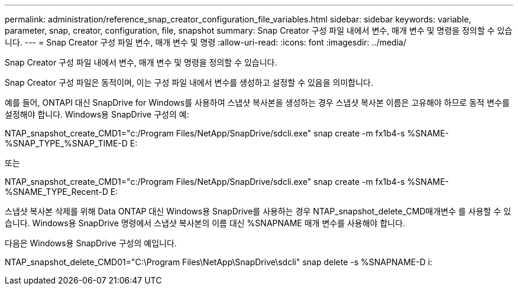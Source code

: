 ---
permalink: administration/reference_snap_creator_configuration_file_variables.html 
sidebar: sidebar 
keywords: variable, parameter, snap, creator, configuration, file, snapshot 
summary: Snap Creator 구성 파일 내에서 변수, 매개 변수 및 명령을 정의할 수 있습니다. 
---
= Snap Creator 구성 파일 변수, 매개 변수 및 명령
:allow-uri-read: 
:icons: font
:imagesdir: ../media/


[role="lead"]
Snap Creator 구성 파일 내에서 변수, 매개 변수 및 명령을 정의할 수 있습니다.

Snap Creator 구성 파일은 동적이며, 이는 구성 파일 내에서 변수를 생성하고 설정할 수 있음을 의미합니다.

예를 들어, ONTAPI 대신 SnapDrive for Windows를 사용하여 스냅샷 복사본을 생성하는 경우 스냅샷 복사본 이름은 고유해야 하므로 동적 변수를 설정해야 합니다. Windows용 SnapDrive 구성의 예:

NTAP_snapshot_create_CMD1="c:/Program Files/NetApp/SnapDrive/sdcli.exe" snap create -m fx1b4-s %SNAME-%SNAP_TYPE_%SNAP_TIME-D E:

또는

NTAP_snapshot_create_CMD1="c:/Program Files/NetApp/SnapDrive/sdcli.exe" snap create -m fx1b4-s %SNAME-%SNAME_TYPE_Recent-D E:

스냅샷 복사본 삭제를 위해 Data ONTAP 대신 Windows용 SnapDrive를 사용하는 경우 NTAP_snapshot_delete_CMD매개변수 를 사용할 수 있습니다. Windows용 SnapDrive 명령에서 스냅샷 복사본의 이름 대신 %SNAPNAME 매개 변수를 사용해야 합니다.

다음은 Windows용 SnapDrive 구성의 예입니다.

NTAP_snapshot_delete_CMD01="C:\Program Files\NetApp\SnapDrive\sdcli" snap delete -s %SNAPNAME-D i:
